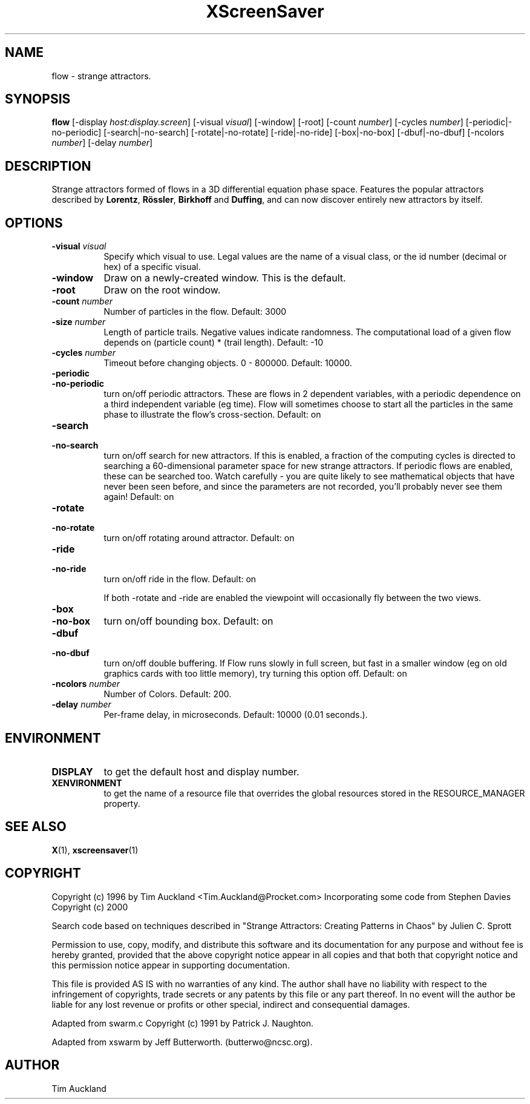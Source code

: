 .TH XScreenSaver 1 "" "X Version 11"
.SH NAME
flow - strange attractors.
.SH SYNOPSIS
.B flow
[\-display \fIhost:display.screen\fP]
[\-visual \fIvisual\fP]
[\-window]
[\-root]
[\-count \fInumber\fP]
[\-cycles \fInumber\fP]
[\-periodic|\-no\-periodic]
[\-search|\-no\-search]
[\-rotate|\-no\-rotate]
[\-ride|\-no\-ride]
[\-box|\-no\-box]
[\-dbuf|\-no\-dbuf]
[\-ncolors \fInumber\fP]
[\-delay \fInumber\fP]
.SH DESCRIPTION
Strange attractors formed of flows in a 3D differential equation phase
space.  Features the popular attractors described by \fBLorentz\fP,
\fBRössler\fP, \fBBirkhoff\fP and \fBDuffing\fP, and can now discover
entirely new attractors by itself.
.SH OPTIONS
.TP 8
.B \-visual \fIvisual\fP
Specify which visual to use.  Legal values are the name of a visual class,
or the id number (decimal or hex) of a specific visual.
.TP 8
.B \-window
Draw on a newly-created window.  This is the default.
.TP 8
.B \-root
Draw on the root window.
.TP 8
.B \-count \fInumber\fP
Number of particles in the flow.  Default: 3000
.TP 8
.B \-size \fInumber\fP
Length of particle trails.  Negative values indicate
randomness.  The computational load of a given flow depends on
(particle count) * (trail length).  Default: -10
.TP 8
.B \-cycles \fInumber\fP
Timeout before changing objects.  0 - 800000.  Default: 10000.
.TP 8
.B \-periodic
.TP 8
.B \-no\-periodic
turn on/off periodic attractors.  These are flows in 2 dependent
variables, with a periodic dependence on a third independent variable
(eg time).  Flow will sometimes choose to start all the particles in
the same phase to illustrate the flow's cross-section.  Default:
on
.TP 8
.B \-search
.TP 8
.B \-no\-search
turn on/off search for new attractors.  If this is enabled, a fraction
of the computing cycles is directed to searching a 60-dimensional
parameter space for new strange attractors.  If periodic flows are
enabled, these can be searched too.  Watch carefully - you are quite
likely to see mathematical objects that have never been seen before,
and since the parameters are not recorded, you'll probably never see
them again!  Default: on
.TP 8
.B \-rotate
.TP 8
.B \-no\-rotate
turn on/off rotating around attractor.  Default: on
.TP 8
.B \-ride
.TP 8
.B \-no\-ride
turn on/off ride in the flow.  Default: on

If both -rotate and -ride are enabled the viewpoint will occasionally
fly between the two views.
.TP 8
.B \-box
.TP 8
.B \-no\-box
turn on/off bounding box.  Default: on
.TP 8
.B \-dbuf
.TP 8
.B \-no\-dbuf
turn on/off double buffering.  If Flow runs slowly in full screen, but
fast in a smaller window (eg on old graphics cards with too little
memory), try turning this option off.  Default: on
.TP 8
.B \-ncolors \fInumber\fP
Number of Colors.  Default: 200.
.TP 8
.B \-delay \fInumber\fP
Per-frame delay, in microseconds.  Default: 10000 (0.01 seconds.).
.SH ENVIRONMENT
.PP
.TP 8
.B DISPLAY
to get the default host and display number.
.TP 8
.B XENVIRONMENT
to get the name of a resource file that overrides the global resources
stored in the RESOURCE_MANAGER property.
.SH SEE ALSO
.BR X (1),
.BR xscreensaver (1)
.SH COPYRIGHT
Copyright (c) 1996 by Tim Auckland <Tim.Auckland@Procket.com>
Incorporating some code from Stephen Davies Copyright (c) 2000

Search code based on techniques described in "Strange Attractors:
Creating Patterns in Chaos" by Julien C. Sprott

Permission to use, copy, modify, and distribute this software and its
documentation for any purpose and without fee is hereby granted,
provided that the above copyright notice appear in all copies and that
both that copyright notice and this permission notice appear in
supporting documentation.

This file is provided AS IS with no warranties of any kind.  The author
shall have no liability with respect to the infringement of copyrights,
trade secrets or any patents by this file or any part thereof.  In no
event will the author be liable for any lost revenue or profits or
other special, indirect and consequential damages.

Adapted from swarm.c Copyright (c) 1991 by Patrick J. Naughton.

Adapted from xswarm by Jeff Butterworth. (butterwo@ncsc.org).
.SH AUTHOR
Tim Auckland
